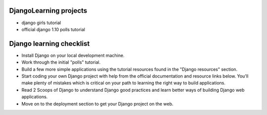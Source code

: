 ***********************
DjangoLearning projects
***********************
* django girls tutorial
* official django 1.10 polls tutorial


*************************
Django learning checklist
*************************
* Install Django on your local development machine.
* Work through the initial "polls" tutorial.
* Build a few more simple applications using the tutorial resources found in the "Django resources" section.
* Start coding your own Django project with help from the official documentation and resource links below. You'll make plenty of mistakes which is critical on your path to learning the right way to build applications.
* Read 2 Scoops of Django to understand Django good practices and learn better ways of building Django web applications.
* Move on to the deployment section to get your Django project on the web.
